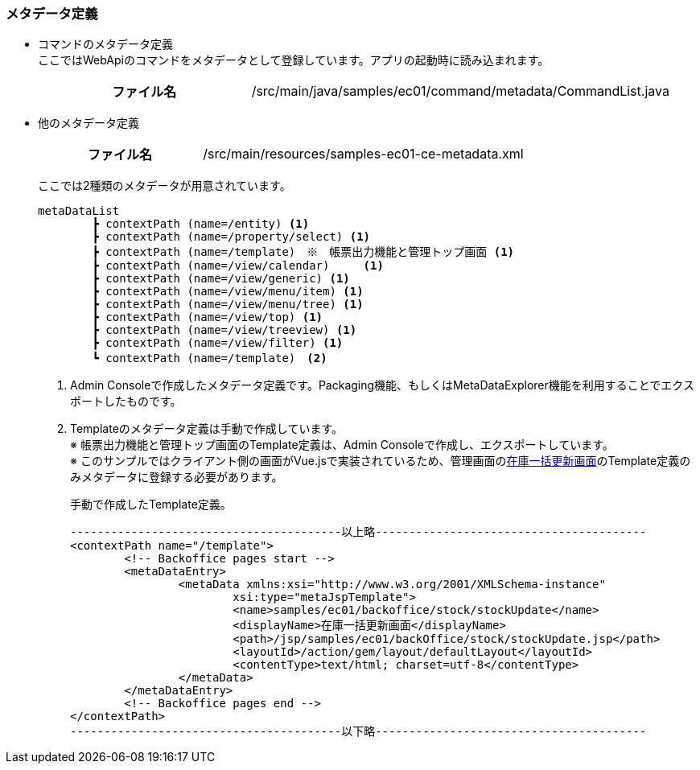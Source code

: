 [[VueJS_WebAPI_Resources_Metadata]]
=== メタデータ定義
* コマンドのメタデータ定義 +
ここではWebApiのコマンドをメタデータとして登録しています。アプリの起動時に読み込まれます。
+
[cols="1,2"]
|===
h|ファイル名|/src/main/java/samples/ec01/command/metadata/CommandList.java
|===

* 他のメタデータ定義
+
[cols="1,2"]
|===
h|ファイル名|/src/main/resources/samples-ec01-ce-metadata.xml
|===
+
ここでは2種類のメタデータが用意されています。
+
[source]
----
metaDataList
	┣ contextPath (name=/entity) <1>
	┣ contextPath (name=/property/select) <1>
	┣ contextPath (name=/template)　※　帳票出力機能と管理トップ画面 <1>
	┣ contextPath (name=/view/calendar)	<1>
	┣ contextPath (name=/view/generic) <1>
	┣ contextPath (name=/view/menu/item) <1>
	┣ contextPath (name=/view/menu/tree) <1>
	┣ contextPath (name=/view/top) <1>
	┣ contextPath (name=/view/treeview) <1>
	┣ contextPath (name=/view/filter) <1>
	┗ contextPath (name=/template)　<2>	
----
<1> Admin Consoleで作成したメタデータ定義です。Packaging機能、もしくはMetaDataExplorer機能を利用することでエクスポートしたものです。
<2> Templateのメタデータ定義は手動で作成しています。 +
※ 帳票出力機能と管理トップ画面のTemplate定義は、Admin Consoleで作成し、エクスポートしています。 +
※ このサンプルではクライアント側の画面がVue.jsで実装されているため、管理画面の<<../adminconsole/index#AdminConsole_Product_BulkUpdate,在庫一括更新画面>>のTemplate定義のみメタデータに登録する必要があります。
+
手動で作成したTemplate定義。
+
[source]
----
----------------------------------------以上略----------------------------------------
<contextPath name="/template">
	<!-- Backoffice pages start -->
	<metaDataEntry>
		<metaData xmlns:xsi="http://www.w3.org/2001/XMLSchema-instance"
			xsi:type="metaJspTemplate">
			<name>samples/ec01/backoffice/stock/stockUpdate</name>
			<displayName>在庫一括更新画面</displayName>
			<path>/jsp/samples/ec01/backOffice/stock/stockUpdate.jsp</path>
			<layoutId>/action/gem/layout/defaultLayout</layoutId>
			<contentType>text/html; charset=utf-8</contentType>
		</metaData>
	</metaDataEntry>
	<!-- Backoffice pages end -->
</contextPath>
----------------------------------------以下略----------------------------------------
----
